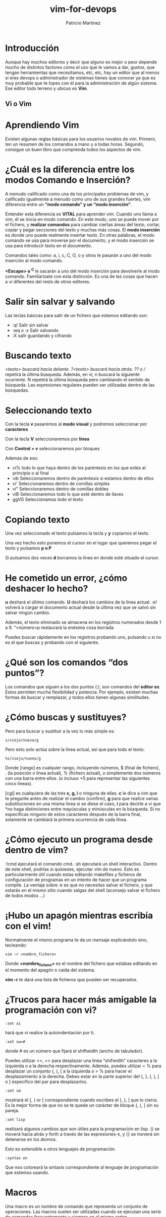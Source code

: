 #+title: vim-for-devops
#+author: Patricio Martínez
#+email: patricio@argonauta

* Introducción 

Aunque hay muchos editores y decir que alguno es mejor o peor depende mucho de distintos factores como el uso que le vamos a dar, gustos, que tengan herramientas que necesitamos, etc, etc, hay un editor que al menos si eres devops o administrador de sistemas tienes que conocer ya que es muy probable que te topes con él para la administración de algún sistema. Ese editor todo terreno y ubicuo es *Vim*.

** Vi o Vim 



* Aprendiendo Vim 

Existen algunas reglas básicas para los usuarios novatos de vim. Primero, ten un resumen de los comandos a mano y a todas horas. Segundo, consigue un buen libro que comprenda todos los aspectos de vim. 


* ¿Cuál es la diferencia entre los modos Comando e Inserción?

A menudo calificado como una de los principales problemas de vim, y calificado igualmente a menudo como uno de sus grandes fuertes, vim diferencia entre un *“modo comando” y un “modo inserción”*. 

Entender esta diferencia es *VITAL*
para aprender vim. Cuando uno llama a vim, él se inicia en modo comando. En este modo, uno se puede mover por el fichero, y *realizar comandos* para cambiar ciertas áreas del texto, cortar, copiar y pegar secciones del texto y muchas
más cosas. El *modo inserción* es donde uno puede realmente insertar texto. En otras palabras, el modo comando se usa para moverse por el documento, y el modo inserción se usa para introducir texto en el documento.

Comandos tales como: a, i, c, C, O, o y otros le pasarán a uno del modo inserción al modo comando.

*<Escape> o ^C* le sacarán a uno del modo inserción para devolverle al modo comando. Familiarízate con esta distinción. Es una de las cosas que hacen a vi diferentes del resto de otros editores.

* Salir sin salvar y salvando 

Las teclas básicas para salir de un fichero que estemos editando son:

- :q! Salir sin salvar 
- :wq o :x Salir salvando 
- :X salir guardando y cifrando 

* Buscando texto 

/<texto> buscará hacia delante. ?<texto> buscará hacia atrás. ?? o // repetirá la última búsqueda. Además, en
vi, n buscará la siguiente ocurrente. N repetirá la última búsqueda pero cambiando el sentido de búsqueda. Las
expresiones regulares pueden ser utilizadas dentro de las búsquedas.

* Seleccionando texto 

Con la tecla *v* pasaremos al *modo visual* y podremos seleccionar por *caracteres* 

Con la tecla *V* seleccionaremos por *línea* 

Con *Control + v* seleccionaremos por bloques

Además de eso:

- vi% todo lo que haya dentro de los paréntesis en los que estés al principio o al final
- vib Seleccionaremos dentro de paréntesis si estamos dentro de ellos
- vi' Seleccionaremos dentro de comillas simples
- vi" Seleccionaremos dentro de comillas dobles
- viB Seleccionaremos todo lo que esté dentro de llaves
- ggVG Seleccionamos todo el texto

* Copiando texto 

Una vez seleccionado el texto pulsamos la tecla y *y* copiamos el texto.

Una vez hecho esto ponemos el cursor en el lugar que queremos pegar el texto y pulsamos *p o P*  

Si pulsamos dos veces *d* borramos la línea en donde esté situado el cursor.

* He cometido un error, ¿cómo deshacer lo hecho?

*u* deshará el último comando. *U* deshará los cambios de la línea actual. 
:e! volverá a cargar el documento actual desde la última vez que se salvó sin salvar ningún cambio. 

Además, el texto eliminado se almacena en los registros numerados desde 1 a 9. “<número>p restaurará la enésima cosa borrada. 

Puedes buscar rápidamente en los registros probando uno, pulsando u si no es el que buscas y probando con el siguiente.





* ¿Qué son los comandos “dos puntos”?

Los comandos que siguen a los dos puntos (:), son comandos del *editor ex*. 
Estos permiten mucha flexibilidad y potencia. Por ejemplo, existen muchas formas de buscar y remplazar, y todos ellos tienen algunas similitudes.

* ¿Cómo buscas y sustituyes?

 
Pero para buscar y sustituir a la vez lo más simple es:

: s/viejo/nuevo/g 

Pero esto solo actúa sobre la línea actual, así que para todo el texto:

: %s/viejo/nueno/g

Donde [rango] es cualquier rango, incluyendo números, $ (final de fichero), . (la posición o línea actual), % (fichero actual), o simplemente dos números con una barra entre ellos. (o incluso +5 para representar las siguientes
cinco líneas). 

[cgi] es cualquiera de las tres *c, g, i* o ninguna de ellas. *c* le dice a vim que te pregunte antes de realizar el cambio (confirm), *g* para que realice varias substituciones en una misma línea si se diese el caso, *i* para decirle a vi que
*no haga distinciones entre mayúsculas y minúsculas en la búsqueda. Si no especificas ninguno de estos caracteres después de la barra final, solamente se cambiará la primera ocurrencia de cada línea.

* ¿Cómo ejecuto un programa desde dentro de vim?


:!cmd ejecutará el comando cmd. :sh ejecutará un shell interactivo. Dentro de este shell, podrías si quisieses, ejecutar vim de nuevo. 
Esto es particularmente útil cuando estas editando makefiles y ficheros de configuración de programas en un intento de hacer que un programa compile. La ventaja sobre :e es que no necesitas salvar el fichero, y
que estarás en el mismo sitio cuando salgas del shell (aconsejo salvar el fichero de todos modos …)

* ¡Hubo un apagón mientras escribía con el vim!

Normalmente el mismo programa te da un mensaje explicándolo sino, tecleando: 
: vim –r <nombre_fichero> 

Donde *<nombre_fichero>* es el nombre del fichero que estabas editando en el momento del apagón o caída del sistema. 

*vim –r* te dará una lista de ficheros que pueden ser recuperados.

* ¿Trucos para hacer más amigable la programación con vi?

: :set ai 

hará que vi realice la autoindentación por ti.

: :set sw=# 

donde # es un número que fijará el shiftwidth (ancho de tabulador).

Puedes utilizar <<, >> para desplazar una línea “shifwidth” caracteres a la izquierda o a la derecha
respectivamente. Además, puedes utilizar < % para desplazar un conjunto {, (, [ a la izquierda o > % para
hacer el desplazamiento a la derecha. Debes estar en la parte superior del {, }, (, ), [ o ] específico del par
para desplazarlos.

: :set sm 
mostrará el {, ( or [ correspondiente cuando escribes el }, ), ] que lo cierra. Es la mejor forma de
que no se te quede un carácter de bloque {, (, [ sin su pareja.

: :set lisp 
realizará algunos cambios que son útiles para la programación en lisp. () se moverá hacia atrás
y forth a través de las expresiones-s, y {} se moverá sin detenerse en los átomos.

Esto es extensible a otros lenguajes de programación.

: :syntax on 

Que nos coloreará la sintaxis correspondiente al lenguaje de programación que estemos usando.

* Macros 

Una macro es un nombre de comando que representa un conjunto de operaciones. Las macros suelen ser utilizadas cuando se ejecutan una serie de comandos frecuentemente y siempre en el mismo orden.


La forma más fácil es grabando al mismo tiempo que ejecutamos una serie de ordenes.

Para grabar:

: q + letra Empieza a grabar 
: @ + letra Ejecuta la macro
: @ + @ Ejecuta la última macro 
: 5 + @ + letra Ejecuta la macro en la letra indicada 5 veces





También podemos definir la macro en *modo comando* 

- Macros en modo comando: :map [#] nombre_macro definición


*nombre_macro* puede ser de hasta 10 caracteres (aunque es preferible que dicho nombre sea exclusivamente una letra) y la definición de hasta 100 caracteres. 

Si se utilizan múltiples comandos en la definición, no es necesario que estén separados.

Los nombres de las macros no deberían ser letras de vi que se utilicen en modo comando, como por ejemplo la “a” para añadir, la “o” para insertar líneas, …

Vamos a ver dos ejemplos: 

: :map <F2> :echo 'Current time is ' . strftime('%c')<CR>
: :map! <F3> <C-R>=strftime('%c')<CR>

Si queremos eliminar estas macros usamos el comando *unmap*

: unmap <F3>


Para más información recomiendo esta [[https://rchavarria.github.io/blog/2014/10/11/aprendiendo-vim/][página]] 

* Abreviando texto 

Tenemos el comando *ab* que nos permite hacer cualquier cosa. 

Ejemplos:
: ab email maxxcan@gmail.com
: quijote en un lugar de la mancha de cuyo nombre no quiero acordarme

Si solo escribimos :ab veremos todas las abreviaturas que tenemos.

Para eliminar una abreviatura usamos el comando

: :una email 

Y para eliminar todas las abreviaturas 

: abc 

También podemos tener todas las abreviaturas en el fichero de configuración .vimrc que carga las configuraciones de Vim al principio o bien tenerlas
en un fichero aparte que podremos cargar posteriormente con el comando:

: :source <fichero>

Lo mismo con las macros

 



